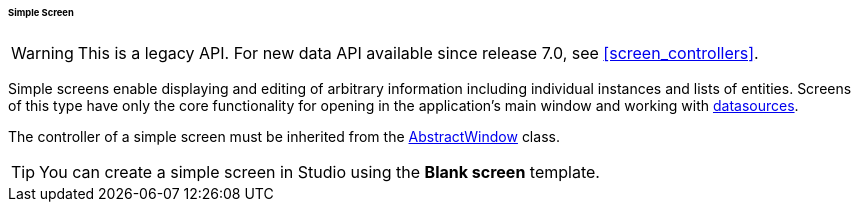 :sourcesdir: ../../../../../../source

[[screen_simple]]
====== Simple Screen

[WARNING]
====
This is a legacy API. For new data API available since release 7.0, see <<screen_controllers>>.
====

Simple screens enable displaying and editing of arbitrary information including individual instances and lists of entities. Screens of this type have only the core functionality for opening in the application's main window and working with <<datasources,datasources>>.

The controller of a simple screen must be inherited from the <<abstractWindow,AbstractWindow>> class.

[TIP]
====
You can create a simple screen in Studio using the *Blank screen* template.
====

